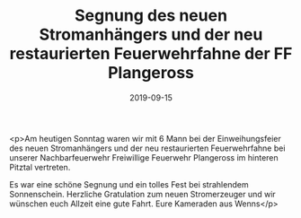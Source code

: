 #+TITLE: Segnung des neuen Stromanhängers und der neu restaurierten Feuerwehrfahne der FF Plangeross
#+DATE: 2019-09-15
#+FACEBOOK_URL: https://facebook.com/ffwenns/posts/3060048164070288

<p>Am heutigen Sonntag waren wir mit 6 Mann bei der Einweihungsfeier des neuen Stromanhängers und der neu restaurierten Feuerwehrfahne bei unserer Nachbarfeuerwehr Freiwillige Feuerwehr Plangeross im hinteren Pitztal vertreten.

Es war eine schöne Segnung und ein tolles Fest bei strahlendem Sonnenschein. Herzliche Gratulation zum neuen Stromerzeuger und wir wünschen euch Allzeit eine gute Fahrt. Eure Kameraden aus Wenns</p>
